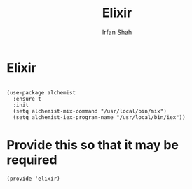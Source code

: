 #+TITLE:     Elixir
#+AUTHOR:    Irfan Shah

* Elixir
#+Name: dump
#+BEGIN_SRC elisp

(use-package alchemist
  :ensure t
  :init
  (setq alchemist-mix-command "/usr/local/bin/mix")
  (setq alchemist-iex-program-name "/usr/local/bin/iex"))
#+END_SRC

* Provide this so that it may be required
#+BEGIN_SRC elisp
(provide 'elixir)
#+END_SRC
